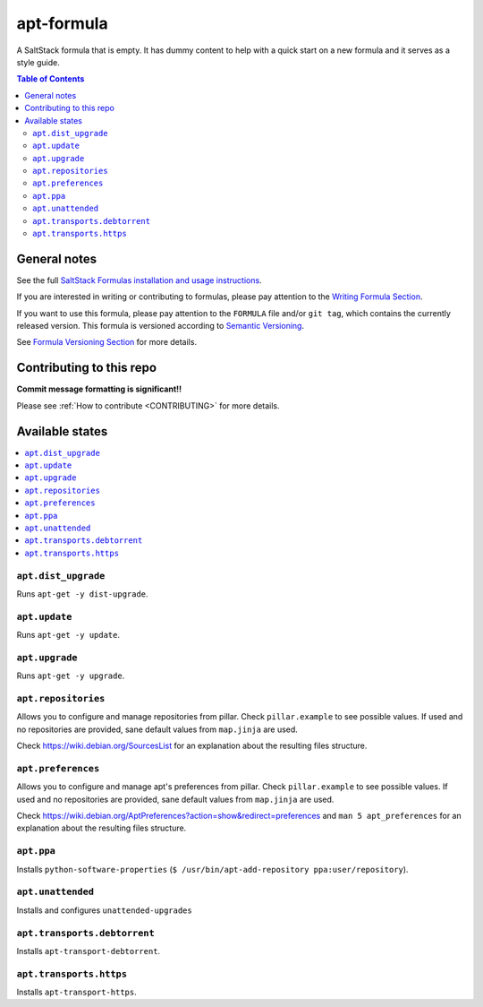 .. _readme:

apt-formula
================

|img_travis| |docs| |img_sr|

.. |img_travis| image:: https://travis-ci.com/saltstack-formulas/apt-formula.svg?branch=master
   :alt: Travis CI Build Status
   :scale: 100%
   :target: https://travis-ci.com/saltstack-formulas/apt-formula
.. |docs| image:: https://readthedocs.org/projects/docs/badge/?version=latest
   :alt: Documentation Status
   :scale: 100%
   :target: https://apt-formula.readthedocs.io/en/latest/?badge=latest
.. |img_sr| image:: https://img.shields.io/badge/%20%20%F0%9F%93%A6%F0%9F%9A%80-semantic--release-e10079.svg
   :alt: Semantic Release
   :scale: 100%
   :target: https://github.com/semantic-release/semantic-release

A SaltStack formula that is empty. It has dummy content to help with a quick
start on a new formula and it serves as a style guide.

.. contents:: **Table of Contents**

General notes
-------------

See the full `SaltStack Formulas installation and usage instructions
<https://docs.saltstack.com/en/latest/topics/development/conventions/formulas.html>`_.

If you are interested in writing or contributing to formulas, please pay attention to the `Writing Formula Section
<https://docs.saltstack.com/en/latest/topics/development/conventions/formulas.html#writing-formulas>`_.

If you want to use this formula, please pay attention to the ``FORMULA`` file and/or ``git tag``,
which contains the currently released version. This formula is versioned according to `Semantic Versioning <http://semver.org/>`_.

See `Formula Versioning Section <https://docs.saltstack.com/en/latest/topics/development/conventions/formulas.html#versioning>`_ for more details.

Contributing to this repo
-------------------------

**Commit message formatting is significant!!**

Please see :ref:`How to contribute <CONTRIBUTING>` for more details.

Available states
----------------

.. contents::
   :local:


``apt.dist_upgrade``
^^^^^^^^^^^^^^^^^^^^

Runs ``apt-get -y dist-upgrade``.

``apt.update``
^^^^^^^^^^^^^^

Runs ``apt-get -y update``.

``apt.upgrade``
^^^^^^^^^^^^^^^

Runs ``apt-get -y upgrade``.

``apt.repositories``
^^^^^^^^^^^^^^^^^^^^

Allows you to configure and manage repositories from pillar. Check ``pillar.example``
to see possible values. If used and no repositories are provided, sane default
values from ``map.jinja`` are used.

Check https://wiki.debian.org/SourcesList for an explanation about the resulting
files structure.

``apt.preferences``
^^^^^^^^^^^^^^^^^^^

Allows you to configure and manage apt's preferences from pillar. Check
``pillar.example`` to see possible values. If used and no repositories are
provided, sane default values from ``map.jinja`` are used.

Check https://wiki.debian.org/AptPreferences?action=show&redirect=preferences
and ``man 5 apt_preferences`` for an explanation about the resulting files structure.

``apt.ppa``
^^^^^^^^^^^
Installs ``python-software-properties``
(``$ /usr/bin/apt-add-repository ppa:user/repository``).

``apt.unattended``
^^^^^^^^^^^^^^^^^^
Installs and configures ``unattended-upgrades``

``apt.transports.debtorrent``
^^^^^^^^^^^^^^^^^^^^^^^^^^^^^
Installs ``apt-transport-debtorrent``.

``apt.transports.https``
^^^^^^^^^^^^^^^^^^^^^^^^
Installs ``apt-transport-https``.

